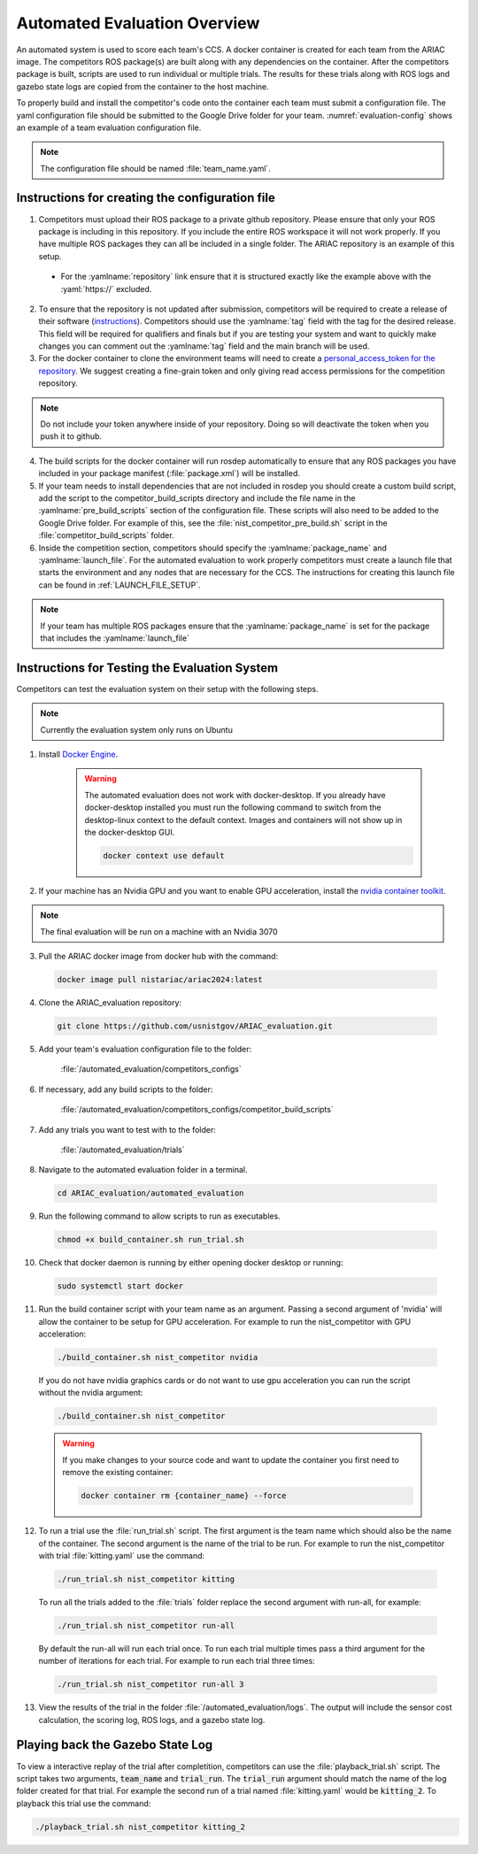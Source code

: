 .. _AUTOMATED_EVALUATION_OVERVIEW:

=============================
Automated Evaluation Overview
=============================

An automated system is used to score each team's CCS. A docker container is created for each team from the ARIAC image. The competitors ROS package(s) are built along with any dependencies on the container. After the competitors package is built, scripts are used to run individual or multiple trials. The results for these trials along with ROS logs and gazebo state logs are copied from the container to the host machine. 

To properly build and install the competitor's code onto the container each team must submit a configuration file. The yaml configuration file should be submitted to the Google Drive folder for your team. :numref:`evaluation-config` shows an example of a team evaluation configuration file.

.. code-block:: yaml
  :caption: Example of a team evaluation configuration file
  :name: evaluation-config

  team_name: "nist_competitor"

  github:
    repository: "github.com/usnistgov/nist_competitor.git"
    tag: "2024.2.2"
    personal_access_token: ""

  build:
    pre_build_scripts: ["nist_competitor_pre_build.sh"]

  competition:
    package_name: "nist_competitor"
    launch_file: "competitor.launch.py"

  
.. note::

  The configuration file should be named :file:`team_name.yaml`.

------------------------------------------------
Instructions for creating the configuration file
------------------------------------------------

1. Competitors must upload their ROS package to a private github repository. Please ensure that only your ROS package is including in this repository. If you include the entire ROS workspace it will not work properly. If you have multiple ROS packages they can all be included in a single folder. The ARIAC repository is an example of this setup. 

  * For the :yamlname:`repository` link ensure that it is structured exactly like the example above with the :yaml:`https://` excluded. 

2. To ensure that the repository is not updated after submission, competitors will be required to create a release of their software (`instructions <https://docs.github.com/en/repositories/releasing-projects-on-github/managing-releases-in-a-repository>`_). Competitors should use the :yamlname:`tag` field with the tag for the desired release. This field will be required for qualifiers and finals but if you are testing your system and want to quickly make changes you can comment out the :yamlname:`tag` field and the main branch will be used. 

3. For the docker container to clone the environment teams will need to create a `personal_access_token for the repository <https://docs.github.com/en/authentication/keeping-your-account-and-data-secure/creating-a-personal-access-token>`_. We suggest creating a fine-grain token and only giving read access permissions for the competition repository. 

.. note::

  Do not include your token anywhere inside of your repository. Doing so will deactivate the token when you push it to github. 
  
4. The build scripts for the docker container will run rosdep automatically to ensure that any ROS packages you have included in your package manifest (:file:`package.xml`) will be installed.

5. If your team needs to install dependencies that are not included in rosdep you should create a custom build script, add the script to the competitor_build_scripts directory and include the file name in the :yamlname:`pre_build_scripts` section of the configuration file. These scripts will also need to be added to the Google Drive folder. For example of this, see the :file:`nist_competitor_pre_build.sh` script in the :file:`competitor_build_scripts` folder. 

6. Inside the competition section, competitors should specify the :yamlname:`package_name` and :yamlname:`launch_file`. For the automated evaluation to work properly competitors must create a launch file that starts the environment and any nodes that are necessary for the CCS. The instructions for creating this launch file can be found in :ref:`LAUNCH_FILE_SETUP`.
  
.. note::
    
  If your team has multiple ROS packages ensure that the :yamlname:`package_name` is set for the package that includes the :yamlname:`launch_file`

----------------------------------------------
Instructions for Testing the Evaluation System
----------------------------------------------

Competitors can test the evaluation system on their setup with the following steps.

.. note::

  Currently the evaluation system only runs on Ubuntu

1. Install `Docker Engine <https://docs.docker.com/engine/install/ubuntu/#install-using-the-repository>`_.
   
    .. warning::
  
      The automated evaluation does not work with docker-desktop. If you already have docker-desktop installed you must run the following command to switch from the desktop-linux context to the default context. Images and containers will not show up in the docker-desktop GUI.

      .. code-block:: sh

        docker context use default


2. If your machine has an Nvidia GPU and you want to enable GPU acceleration, install the `nvidia container toolkit <https://docs.nvidia.com/datacenter/cloud-native/container-toolkit/install-guide.html#docker>`_.

.. note::

  The final evaluation will be run on a machine with an Nvidia 3070 

3. Pull the ARIAC docker image from docker hub with the command:

  .. code-block:: sh

    docker image pull nistariac/ariac2024:latest

4. Clone the ARIAC_evaluation repository:

  .. code-block:: sh

    git clone https://github.com/usnistgov/ARIAC_evaluation.git

5. Add your team's evaluation configuration file to the folder:
  
    :file:`/automated_evaluation/competitors_configs`

6. If necessary, add any build scripts to the folder:
    
    :file:`/automated_evaluation/competitors_configs/competitor_build_scripts`

7. Add any trials you want to test with to the folder: 

    :file:`/automated_evaluation/trials`

8. Navigate to the automated evaluation folder in a terminal.

  .. code-block:: sh

    cd ARIAC_evaluation/automated_evaluation

9. Run the following command to allow scripts to run as executables.

  .. code-block:: sh

    chmod +x build_container.sh run_trial.sh

10. Check that docker daemon is running by either opening docker desktop or running:

  .. code-block:: sh

    sudo systemctl start docker

11. Run the build container script with your team name as an argument. Passing a second argument of 'nvidia' will allow the container to be setup for GPU acceleration. For example to run the nist_competitor with GPU acceleration:

  .. code-block:: sh

    ./build_container.sh nist_competitor nvidia

  If you do not have nvidia graphics cards or do not want to use gpu acceleration you can run the script without the nvidia argument:

  .. code-block:: sh

    ./build_container.sh nist_competitor

  .. warning::

    If you make changes to your source code and want to update the container you first need to remove the existing container:

    .. code-block:: sh

      docker container rm {container_name} --force

12. To run a trial use the :file:`run_trial.sh` script. The first argument is the team name which should also be the name of the container. The second argument is the name of the trial to be run. For example to run the nist_competitor with trial :file:`kitting.yaml` use the command:

  .. code-block:: sh

    ./run_trial.sh nist_competitor kitting

  To run all the trials added to the :file:`trials` folder replace the second argument with run-all, for example:

  .. code-block:: sh

    ./run_trial.sh nist_competitor run-all

  By default the run-all will run each trial once. To run each trial multiple times pass a third argument for the number of iterations for each trial. For example to run each trial three times:

  .. code-block:: sh

    ./run_trial.sh nist_competitor run-all 3

13. View the results of the trial in the folder :file:`/automated_evaluation/logs`. The output will include the sensor cost calculation, the scoring log, ROS logs, and a gazebo state log.

---------------------------------
Playing back the Gazebo State Log
---------------------------------

To view a interactive replay of the trial after completition, competitors can use the :file:`playback_trial.sh` script. The script takes two arguments, :code:`team_name` and :code:`trial_run`. The :code:`trial_run` argument should match the name of the log folder created for that trial. For example the second run of a trial named :file:`kitting.yaml` would be :code:`kitting_2`. To playback this trial use the command:

.. code-block:: sh

    ./playback_trial.sh nist_competitor kitting_2

